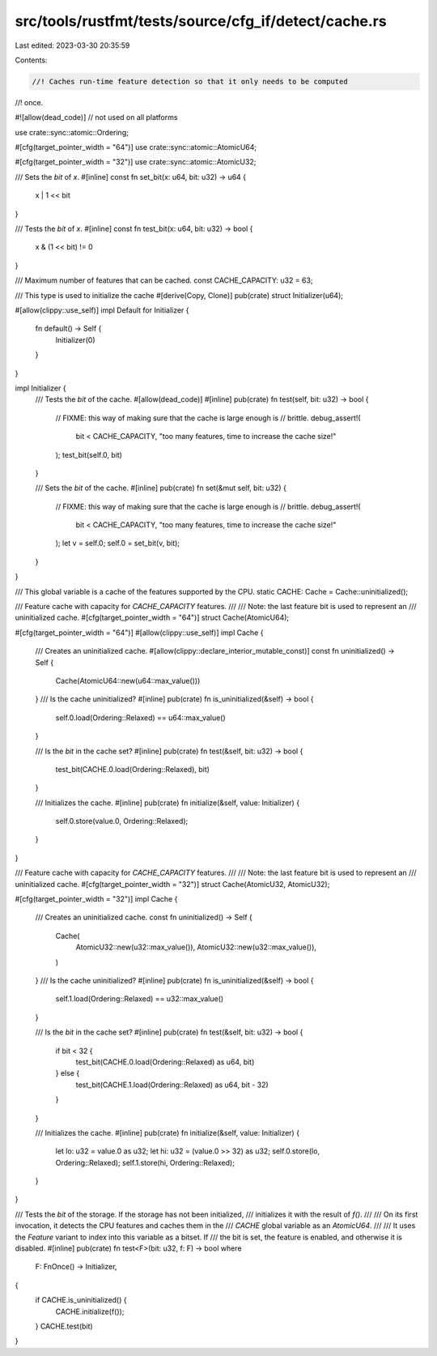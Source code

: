 src/tools/rustfmt/tests/source/cfg_if/detect/cache.rs
=====================================================

Last edited: 2023-03-30 20:35:59

Contents:

.. code-block:: rs

    //! Caches run-time feature detection so that it only needs to be computed
//! once.

#![allow(dead_code)] // not used on all platforms

use crate::sync::atomic::Ordering;

#[cfg(target_pointer_width = "64")]
use crate::sync::atomic::AtomicU64;

#[cfg(target_pointer_width = "32")]
use crate::sync::atomic::AtomicU32;

/// Sets the `bit` of `x`.
#[inline]
const fn set_bit(x: u64, bit: u32) -> u64 {
    x | 1 << bit
}

/// Tests the `bit` of `x`.
#[inline]
const fn test_bit(x: u64, bit: u32) -> bool {
    x & (1 << bit) != 0
}

/// Maximum number of features that can be cached.
const CACHE_CAPACITY: u32 = 63;

/// This type is used to initialize the cache
#[derive(Copy, Clone)]
pub(crate) struct Initializer(u64);

#[allow(clippy::use_self)]
impl Default for Initializer {
    fn default() -> Self {
        Initializer(0)
    }
}

impl Initializer {
    /// Tests the `bit` of the cache.
    #[allow(dead_code)]
    #[inline]
    pub(crate) fn test(self, bit: u32) -> bool {
        // FIXME: this way of making sure that the cache is large enough is
        // brittle.
        debug_assert!(
            bit < CACHE_CAPACITY,
            "too many features, time to increase the cache size!"
        );
        test_bit(self.0, bit)
    }

    /// Sets the `bit` of the cache.
    #[inline]
    pub(crate) fn set(&mut self, bit: u32) {
        // FIXME: this way of making sure that the cache is large enough is
        // brittle.
        debug_assert!(
            bit < CACHE_CAPACITY,
            "too many features, time to increase the cache size!"
        );
        let v = self.0;
        self.0 = set_bit(v, bit);
    }
}

/// This global variable is a cache of the features supported by the CPU.
static CACHE: Cache = Cache::uninitialized();

/// Feature cache with capacity for `CACHE_CAPACITY` features.
///
/// Note: the last feature bit is used to represent an
/// uninitialized cache.
#[cfg(target_pointer_width = "64")]
struct Cache(AtomicU64);

#[cfg(target_pointer_width = "64")]
#[allow(clippy::use_self)]
impl Cache {
    /// Creates an uninitialized cache.
    #[allow(clippy::declare_interior_mutable_const)]
    const fn uninitialized() -> Self {
        Cache(AtomicU64::new(u64::max_value()))
    }
    /// Is the cache uninitialized?
    #[inline]
    pub(crate) fn is_uninitialized(&self) -> bool {
        self.0.load(Ordering::Relaxed) == u64::max_value()
    }

    /// Is the `bit` in the cache set?
    #[inline]
    pub(crate) fn test(&self, bit: u32) -> bool {
        test_bit(CACHE.0.load(Ordering::Relaxed), bit)
    }

    /// Initializes the cache.
    #[inline]
    pub(crate) fn initialize(&self, value: Initializer) {
        self.0.store(value.0, Ordering::Relaxed);
    }
}

/// Feature cache with capacity for `CACHE_CAPACITY` features.
///
/// Note: the last feature bit is used to represent an
/// uninitialized cache.
#[cfg(target_pointer_width = "32")]
struct Cache(AtomicU32, AtomicU32);

#[cfg(target_pointer_width = "32")]
impl Cache {
    /// Creates an uninitialized cache.
    const fn uninitialized() -> Self {
        Cache(
            AtomicU32::new(u32::max_value()),
            AtomicU32::new(u32::max_value()),
        )
    }
    /// Is the cache uninitialized?
    #[inline]
    pub(crate) fn is_uninitialized(&self) -> bool {
        self.1.load(Ordering::Relaxed) == u32::max_value()
    }

    /// Is the `bit` in the cache set?
    #[inline]
    pub(crate) fn test(&self, bit: u32) -> bool {
        if bit < 32 {
            test_bit(CACHE.0.load(Ordering::Relaxed) as u64, bit)
        } else {
            test_bit(CACHE.1.load(Ordering::Relaxed) as u64, bit - 32)
        }
    }

    /// Initializes the cache.
    #[inline]
    pub(crate) fn initialize(&self, value: Initializer) {
        let lo: u32 = value.0 as u32;
        let hi: u32 = (value.0 >> 32) as u32;
        self.0.store(lo, Ordering::Relaxed);
        self.1.store(hi, Ordering::Relaxed);
    }
}

/// Tests the `bit` of the storage. If the storage has not been initialized,
/// initializes it with the result of `f()`.
///
/// On its first invocation, it detects the CPU features and caches them in the
/// `CACHE` global variable as an `AtomicU64`.
///
/// It uses the `Feature` variant to index into this variable as a bitset. If
/// the bit is set, the feature is enabled, and otherwise it is disabled.
#[inline]
pub(crate) fn test<F>(bit: u32, f: F) -> bool
where
    F: FnOnce() -> Initializer,
{
    if CACHE.is_uninitialized() {
        CACHE.initialize(f());
    }
    CACHE.test(bit)
}



